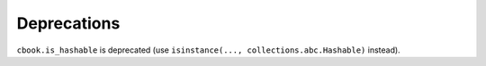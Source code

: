 Deprecations
````````````

``cbook.is_hashable`` is deprecated (use
``isinstance(..., collections.abc.Hashable)`` instead).
